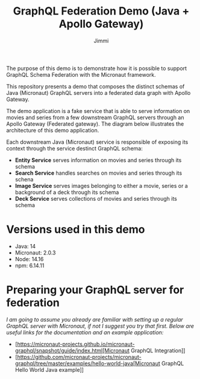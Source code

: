 #+title: GraphQL Federation Demo (Java + Apollo Gateway)
#+author: Jimmi

The purpose of this demo is to demonstrate how it is possible to support GraphQL Schema Federation with the Micronaut framework.

This repository presents a demo that composes the distinct schemas of Java (Micronaut) GraphQL servers into a federated data graph with Apollo Gateway.

The demo application is a fake service that is able to serve information on movies and series from a few downstream GraphQL servers through an Apollo Gateway (Federated gateway). 
The diagram below illustrates the architecture of this demo application.

Each downstream Java (Micronaut) service is responsible of exposing its context through the service destinct GraphQL schema:

- *Entity Service* serves information on movies and series through its schema
- *Search Service* handles searches on movies and series through its schena
- *Image Service* serves images belonging to either a movie, series or a background of a deck through its schema
- *Deck Service* serves collections of movies and series through its schema

[[https://raw.githubusercontent.com/jimmikristensen/demo-graphql-java-with-apollo-federation/main/Micronaut%20GraphQL%20Demo.jpeg]]

* Versions used in this demo

- Java: 14
- Micronaut: 2.0.3
- Node: 14.16
- npm: 6.14.11 

* Preparing your GraphQL server for federation

/I am going to assume you already are familiar with setting up a regular GraphQL server with Micronaut, if not I suggest you try that first. 
Below are useful links for the documentation and an example application:/

- [https://micronaut-projects.github.io/micronaut-graphql/snapshot/guide/index.html[Micronaut GraphQL Integration]]
- [https://github.com/micronaut-projects/micronaut-graphql/tree/master/examples/hello-world-java[Micronaut GraphQL Hello World Java example]]
